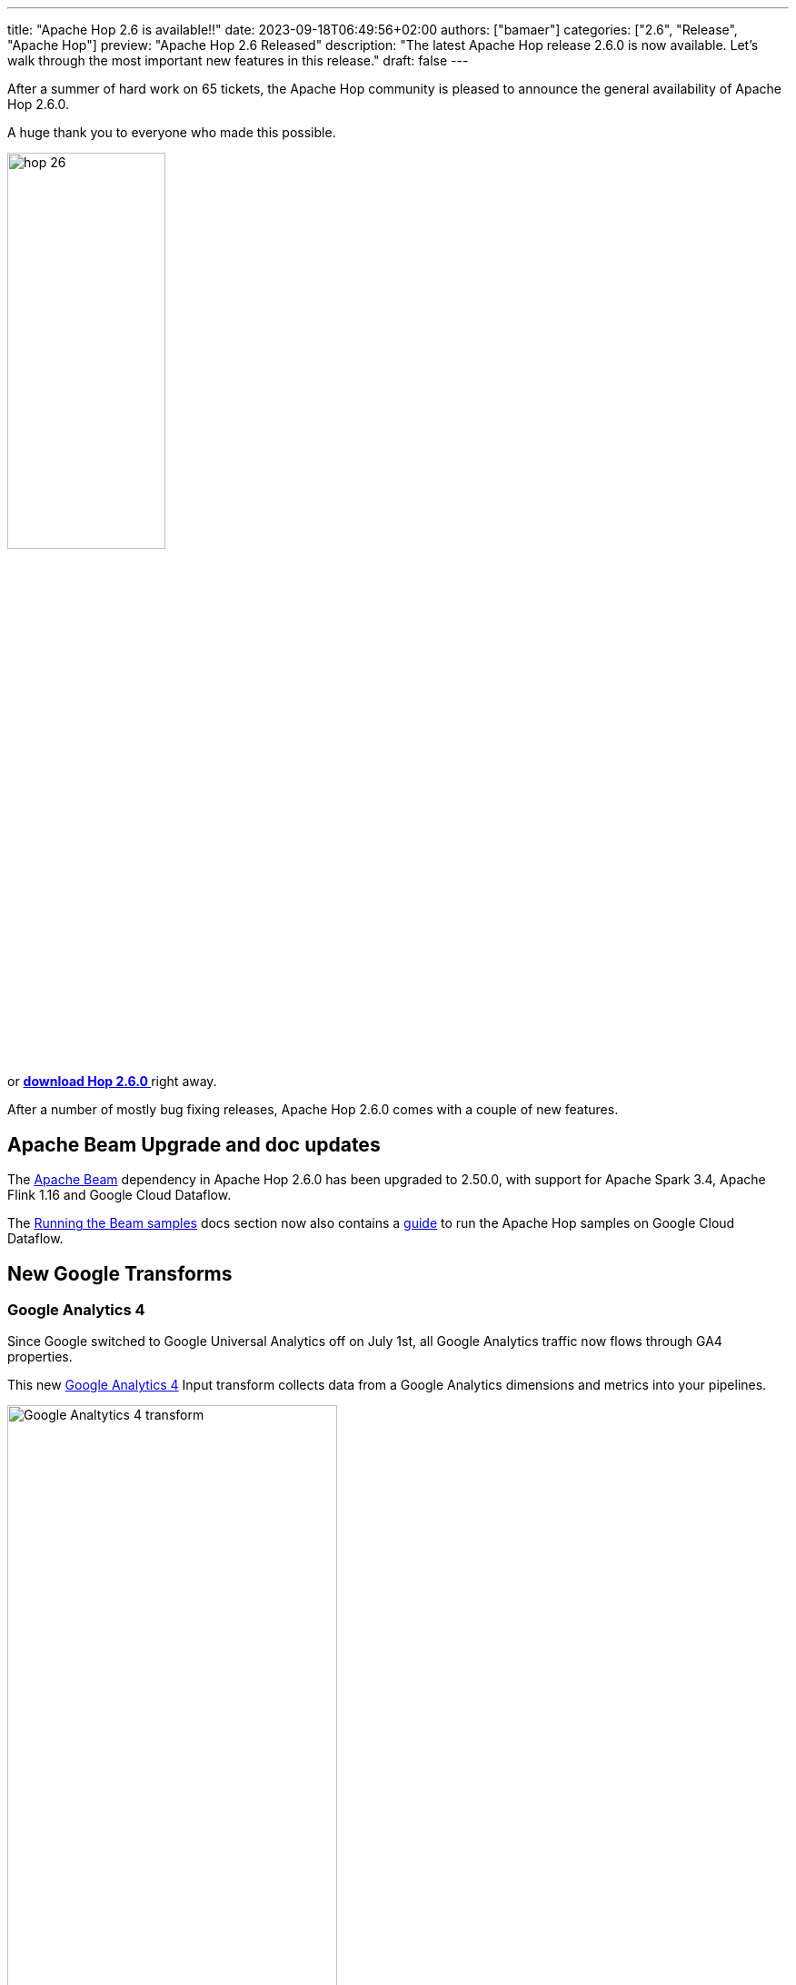 ---
title: "Apache Hop 2.6 is available!!"
date: 2023-09-18T06:49:56+02:00
authors: ["bamaer"]
categories: ["2.6", "Release", "Apache Hop"]
preview: "Apache Hop 2.6 Released"
description: "The latest Apache Hop release 2.6.0 is now available. Let's walk through the most important new features in this release."
draft: false
---

:imagesdir: ../../../../../static

:toc: macro
:toclevels: 3
:toc-title: Let's take a closer look at what Hop 2.6 brings:
:toc-class: none

After a summer of hard work on 65 tickets, the Apache Hop community is pleased to announce the general availability of Apache Hop 2.6.0. +

A huge thank you to everyone who made this possible.

image::/img/Release-2.6/hop-26.svg[ width="45%"]

&nbsp; +

toc::[]

or https://hop.apache.org/download/[**download Hop 2.6.0 **] right away.

After a number of mostly bug fixing releases, Apache Hop 2.6.0 comes with a couple of new features.

== Apache Beam Upgrade and doc updates

The https://beam.apache.org[Apache Beam] dependency in Apache Hop 2.6.0 has been upgraded to 2.50.0, with support for Apache Spark 3.4, Apache Flink 1.16 and Google Cloud Dataflow.

The https://hop.apache.org//manual/latest/pipeline/beam/running-the-beam-samples.html[Running the Beam samples] docs section now also contains a https://hop.apache.org//manual/latest/pipeline/beam/beam-samples-dataflow.html[guide^] to run the Apache Hop samples on Google Cloud Dataflow. 

== New Google Transforms 

=== Google Analytics 4 

Since Google switched to Google Universal Analytics off on July 1st, all Google Analytics traffic now flows through GA4 properties. 

This new https://hop.apache.org//manual/latest/pipeline/transforms/google-analytics.html[Google Analytics 4^] Input transform collects data from a Google Analytics dimensions and metrics into your pipelines. 

image:/img/Release-2.6/google-analytics-4-transform.png[Google Analtytics 4 transform, width="65%"]

=== Google Sheets Input and Output 

The https://hop.apache.org//manual/latest/pipeline/transforms/google-sheets-input.html[Google Sheets Input^] and https://hop.apache.org//manual/latest/pipeline/transforms/google-sheets-output.html[Google Sheets Output^] transforms have been available in the https://github.com/project-hop/hop-plugins[external plugins repository] for a couple of years.

Originally contributed by https://github.com/jfmonteil/[
Jeff Monteil], these plugins have now been integrated in the main Apache Hop code base, and have been updated to work with the latest Apache Hop api and the latest Google Sheets and Google Drive apis.

image:/img/Release-2.6/google-sheets-input-transform.png[Google Sheets Input transform, width="65%"]

image:/img/Release-2.6/google-sheets-output-transform.png[Google Sheets Output transform, width="65%"]

== Community 

The Hop community continues to grow!

No new committers have been added since the 2.5.0 release.

The overview below shows the community growth compared to the 2.5.0 release in June:

* chat: 641 registered members (up from 587) link:https://chat.project-hop.org[join]
* LinkedIn: 1.445 followers (up from 1358) link:https://www.linkedin.com/company/hop-project[follow]
* Twitter: 906 followers (up from 894) link:https://twitter.com/ApacheHop[follow]
* YouTube: 892 subscribers (up from 838) link:https://www.youtube.com/ApacheHop[subscribe]
* 3Hx Meetup: 279 members (stable)  link:https://www.meetup.com/3hx-apache-hop-incubating-hot-hop-hangouts/[join]

image:/img/Release-2.6/hop-community-growth.png[Apache Hop Community Growth, width="60%"]

Without community interaction and contribution, Hop is just a coding club! Please feel free to join, participate in the discussion, test, file bug tickets on the software or documentation, ... Contributing is a lot more than writing code.

Check out our link:/community/contributing/[contribution guides^] and http://hop.apache.org/community/ethos/[Code of Conduct^] to find out more.


== GitHub Issues 

This release contains work on 65 tickets:

Check out the full list of issues in Apache Hop 2.6.0 in our https://github.com/apache/hop/issues[Github Issues^] 
and the https://github.com/apache/hop/releases/tag/2.6.0-rc1[Release notes^].
